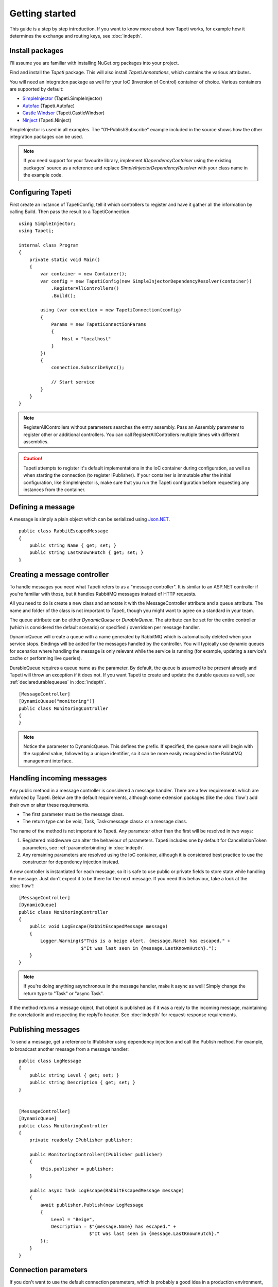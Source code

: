 Getting started
===============

This guide is a step by step introduction. If you want to know more about how Tapeti works, for example how it determines the exchange and routing keys, see :doc:`indepth`.

Install packages
----------------
I'll assume you are familiar with installing NuGet.org packages into your project.

Find and install the *Tapeti* package. This will also install *Tapeti.Annotations*, which contains the various attributes.

You will need an integration package as well for your IoC (Inversion of Control) container of choice. Various containers are supported by default:

- `SimpleInjector <https://simpleinjector.org/>`_ (Tapeti.SimpleInjector)
- `Autofac <https://autofac.org/>`_ (Tapeti.Autofac)
- `Castle Windsor <https://www.castleproject.org>`_ (Tapeti.CastleWindsor)
- `Ninject <http://www.ninject.org>`_ (Tapeti.Ninject)

SimpleInjector is used in all examples. The "01-PublishSubscribe" example included in the source shows how the other integration packages can be used.

.. note:: If you need support for your favourite library, implement *IDependencyContainer* using the existing packages' source as a reference and replace *SimpleInjectorDependencyResolver* with your class name in the example code.

Configuring Tapeti
------------------
First create an instance of TapetiConfig, tell it which controllers to register and have it gather all the information by calling Build. Then pass the result to a TapetiConnection.

::

  using SimpleInjector;
  using Tapeti;

  internal class Program
  {
      private static void Main()
      {
          var container = new Container();
          var config = new TapetiConfig(new SimpleInjectorDependencyResolver(container))
              .RegisterAllControllers()
              .Build();

          using (var connection = new TapetiConnection(config)
          {
              Params = new TapetiConnectionParams
              {
                  Host = "localhost"
              }
          })
          {
              connection.SubscribeSync();

              // Start service
          }
      }
  }

.. note:: RegisterAllControllers without parameters searches the entry assembly. Pass an Assembly parameter to register other or additional controllers. You can call RegisterAllControllers multiple times with different assemblies.

.. caution:: Tapeti attempts to register it's default implementations in the IoC container during configuration, as well as when starting the connection (to register IPublisher). If your container is immutable after the initial configuration, like SimpleInjector is, make sure that you run the Tapeti configuration before requesting any instances from the container.

Defining a message
------------------
A message is simply a plain object which can be serialized using `Json.NET <http://www.newtonsoft.com/json>`_.

::

  public class RabbitEscapedMessage
  {
      public string Name { get; set; }
      public string LastKnownHutch { get; set; }
  }


Creating a message controller
-----------------------------
To handle messages you need what Tapeti refers to as a "message controller". It is similar to an ASP.NET controller if you're familiar with those, but it handles RabbitMQ messages instead of HTTP requests.

All you need to do is create a new class and annotate it with the MessageController attribute and a queue attribute. The name and folder of the class is not important to Tapeti, though you might want to agree on a standard in your team.

The queue attribute can be either *DynamicQueue* or *DurableQueue*. The attribute can be set for the entire controller (which is considered the default scenario) or specified / overridden per message handler.

DynamicQueue will create a queue with a name generated by RabbitMQ which is automatically deleted when your service stops. Bindings will be added for the messages handled by the controller. You will typically use dynamic queues for scenarios where handling the message is only relevant while the service is running (for example, updating a service's cache or performing live queries).

DurableQueue requires a queue name as the parameter. By default, the queue is assumed to be present already and Tapeti will throw an exception if it does not. If you want Tapeti to create and update the durable queues as well, see :ref:`declaredurablequeues` in :doc:`indepth`.

::

  [MessageController]
  [DynamicQueue("monitoring")]
  public class MonitoringController
  {
  }

.. note:: Notice the parameter to DynamicQueue. This defines the prefix. If specified, the queue name will begin with the supplied value, followed by a unique identifier, so it can be more easily recognized in the RabbitMQ management interface.


Handling incoming messages
--------------------------
Any public method in a message controller is considered a message handler. There are a few requirements which are enforced by Tapeti. Below are the default requirements, although some extension packages (like the :doc:`flow`) add their own or alter these requirements.

- The first parameter must be the message class.
- The return type can be void, Task, Task<message class> or a message class.

The name of the method is not important to Tapeti. Any parameter other than the first will be resolved in two ways:

1. Registered middleware can alter the behaviour of parameters. Tapeti includes one by default for CancellationToken parameters, see :ref:`parameterbinding` in :doc:`indepth`.
2. Any remaining parameters are resolved using the IoC container, although it is considered best practice to use the constructor for dependency injection instead.

A new controller is instantiated for each message, so it is safe to use public or private fields to store state while handling the message. Just don't expect it to be there for the next message. If you need this behaviour, take a look at the :doc:`flow`!

::

  [MessageController]
  [DynamicQueue]
  public class MonitoringController
  {
      public void LogEscape(RabbitEscapedMessage message)
      {
          Logger.Warning($"This is a beige alert. {message.Name} has escaped." +
                         $"It was last seen in {message.LastKnownHutch}.");
      }
  }

.. note:: If you're doing anything asynchronous in the message handler, make it async as well! Simply change the return type to "Task" or "async Task".

If the method returns a message object, that object is published as if it was a reply to the incoming message, maintaining the correlationId and respecting the replyTo header. See :doc:`indepth` for request-response requirements.


Publishing messages
-------------------
To send a message, get a reference to IPublisher using dependency injection and call the Publish method. For example, to broadcast another message from a message handler:

::

  public class LogMessage
  {
      public string Level { get; set; }
      public string Description { get; set; }
  }


  [MessageController]
  [DynamicQueue]
  public class MonitoringController
  {
      private readonly IPublisher publisher;

      public MonitoringController(IPublisher publisher)
      {
          this.publisher = publisher;
      }

      public async Task LogEscape(RabbitEscapedMessage message)
      {
          await publisher.Publish(new LogMessage
          {
              Level = "Beige",
              Description = $"{message.Name} has escaped." +
                            $"It was last seen in {message.LastKnownHutch}."
          });
      }
  }


Connection parameters
---------------------
If you don't want to use the default connection parameters, which is probably a good idea in a production environment, you can manually specify the properties for TapetiConnectionParams or get them from your configuration of choice. Tapeti provides with two helpers.

App.config / Web.config
^^^^^^^^^^^^^^^^^^^^^^^
The TapetiAppSettingsConnectionParams class can be used to load the connection parameters from the AppSettings:

::

  using (var connection = new TapetiConnection(config)
  {
      Params = new TapetiAppSettingsConnectionParams()
  })

The constructor accepts a prefix parameter, which defaults to "rabbitmq:". You can then specify the values in the appSettings block of your App.config or Web.config. Any omitted parameters will use the default value.

.. code-block:: xml

  <?xml version="1.0" encoding="utf-8" ?>
  <configuration>
    <appSettings>
      <add key="rabbitmq:hostname" value="localhost" />
      <add key="rabbitmq:port" value="5672" />
      <add key="rabbitmq:virtualhost" value="/" />
      <add key="rabbitmq:username" value="guest" />
      <add key="rabbitmq:password" value="guest" />
      <add key="rabbitmq:prefetchcount" value="50" />
      <add key="rabbitmq:managementport" value="15672" />
      <add key="rabbitmq:clientproperty:application" value="Example" />
    </appSettings>
  </configuration>


The last entry is special: any setting which starts with "clientproperty:", after the configured prefix, will be added to the ClientProperties set. These properties are visible in the RabbitMQ Management interface and can be used to identify the connection.

ConnectionString
^^^^^^^^^^^^^^^^
Tapeti also includes a helper which can parse a connection string style value which is mainly for compatibility with `EasyNetQ <http://easynetq.com/>`_. It made porting our applications slightly easier. EasyNetQ is a very capable library which includes high- and low-level wrappers for the RabbitMQ Client as well as a Management API client, and is worth checking out if you have a use case that is not suited to Tapeti.

To parse a connection string, use the ConnectionStringParser.Parse method. You can of course still load the value from the AppSettings easily:

::

  using (var connection = new TapetiConnection(config)
  {
      Params = Tapeti.Helpers.ConnectionStringParser.Parse(
        ConfigurationManager.AppSettings["RabbitMQ.ConnectionString"])
  })

An example connection string:

::

  host=localhost;username=guest;password=prefetchcount=5

Supported keys are:

- hostname
- port
- virtualhost
- username
- password
- prefetchcount
- managementport

Any keys in the connection string which are not supported will be silently ignored.